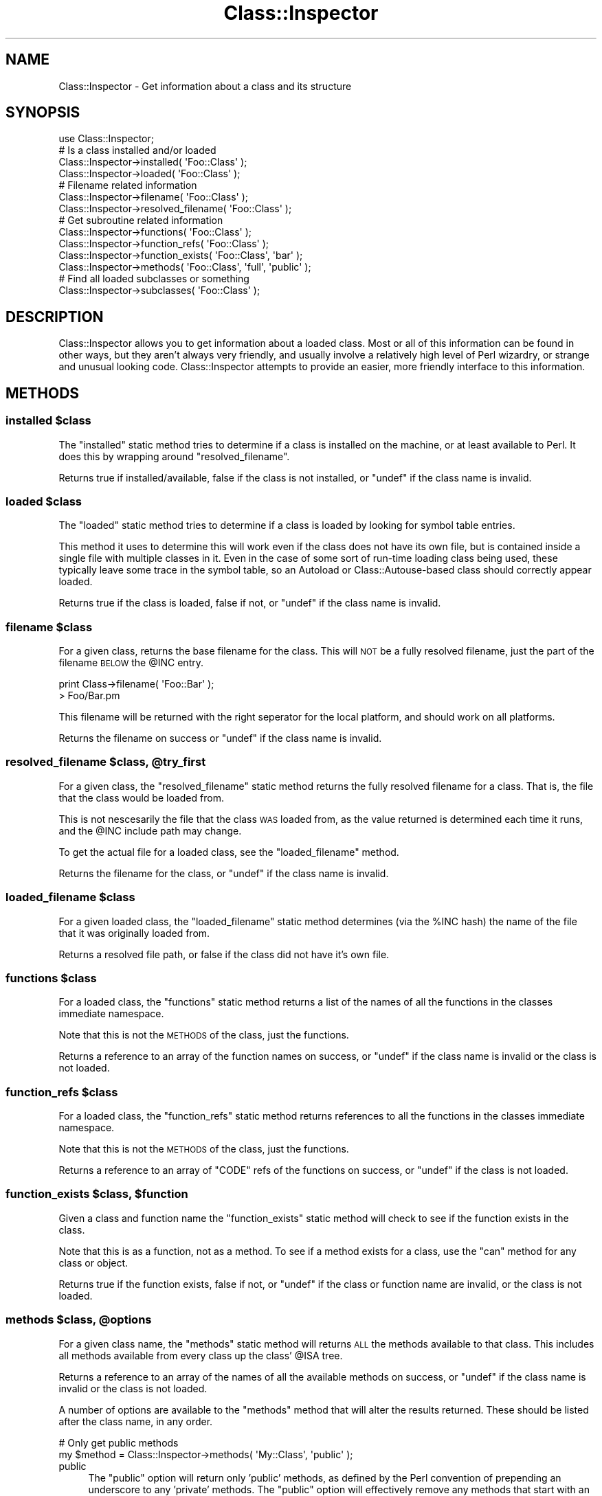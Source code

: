 .\" Automatically generated by Pod::Man 2.28 (Pod::Simple 3.28)
.\"
.\" Standard preamble:
.\" ========================================================================
.de Sp \" Vertical space (when we can't use .PP)
.if t .sp .5v
.if n .sp
..
.de Vb \" Begin verbatim text
.ft CW
.nf
.ne \\$1
..
.de Ve \" End verbatim text
.ft R
.fi
..
.\" Set up some character translations and predefined strings.  \*(-- will
.\" give an unbreakable dash, \*(PI will give pi, \*(L" will give a left
.\" double quote, and \*(R" will give a right double quote.  \*(C+ will
.\" give a nicer C++.  Capital omega is used to do unbreakable dashes and
.\" therefore won't be available.  \*(C` and \*(C' expand to `' in nroff,
.\" nothing in troff, for use with C<>.
.tr \(*W-
.ds C+ C\v'-.1v'\h'-1p'\s-2+\h'-1p'+\s0\v'.1v'\h'-1p'
.ie n \{\
.    ds -- \(*W-
.    ds PI pi
.    if (\n(.H=4u)&(1m=24u) .ds -- \(*W\h'-12u'\(*W\h'-12u'-\" diablo 10 pitch
.    if (\n(.H=4u)&(1m=20u) .ds -- \(*W\h'-12u'\(*W\h'-8u'-\"  diablo 12 pitch
.    ds L" ""
.    ds R" ""
.    ds C` ""
.    ds C' ""
'br\}
.el\{\
.    ds -- \|\(em\|
.    ds PI \(*p
.    ds L" ``
.    ds R" ''
.    ds C`
.    ds C'
'br\}
.\"
.\" Escape single quotes in literal strings from groff's Unicode transform.
.ie \n(.g .ds Aq \(aq
.el       .ds Aq '
.\"
.\" If the F register is turned on, we'll generate index entries on stderr for
.\" titles (.TH), headers (.SH), subsections (.SS), items (.Ip), and index
.\" entries marked with X<> in POD.  Of course, you'll have to process the
.\" output yourself in some meaningful fashion.
.\"
.\" Avoid warning from groff about undefined register 'F'.
.de IX
..
.nr rF 0
.if \n(.g .if rF .nr rF 1
.if (\n(rF:(\n(.g==0)) \{
.    if \nF \{
.        de IX
.        tm Index:\\$1\t\\n%\t"\\$2"
..
.        if !\nF==2 \{
.            nr % 0
.            nr F 2
.        \}
.    \}
.\}
.rr rF
.\"
.\" Accent mark definitions (@(#)ms.acc 1.5 88/02/08 SMI; from UCB 4.2).
.\" Fear.  Run.  Save yourself.  No user-serviceable parts.
.    \" fudge factors for nroff and troff
.if n \{\
.    ds #H 0
.    ds #V .8m
.    ds #F .3m
.    ds #[ \f1
.    ds #] \fP
.\}
.if t \{\
.    ds #H ((1u-(\\\\n(.fu%2u))*.13m)
.    ds #V .6m
.    ds #F 0
.    ds #[ \&
.    ds #] \&
.\}
.    \" simple accents for nroff and troff
.if n \{\
.    ds ' \&
.    ds ` \&
.    ds ^ \&
.    ds , \&
.    ds ~ ~
.    ds /
.\}
.if t \{\
.    ds ' \\k:\h'-(\\n(.wu*8/10-\*(#H)'\'\h"|\\n:u"
.    ds ` \\k:\h'-(\\n(.wu*8/10-\*(#H)'\`\h'|\\n:u'
.    ds ^ \\k:\h'-(\\n(.wu*10/11-\*(#H)'^\h'|\\n:u'
.    ds , \\k:\h'-(\\n(.wu*8/10)',\h'|\\n:u'
.    ds ~ \\k:\h'-(\\n(.wu-\*(#H-.1m)'~\h'|\\n:u'
.    ds / \\k:\h'-(\\n(.wu*8/10-\*(#H)'\z\(sl\h'|\\n:u'
.\}
.    \" troff and (daisy-wheel) nroff accents
.ds : \\k:\h'-(\\n(.wu*8/10-\*(#H+.1m+\*(#F)'\v'-\*(#V'\z.\h'.2m+\*(#F'.\h'|\\n:u'\v'\*(#V'
.ds 8 \h'\*(#H'\(*b\h'-\*(#H'
.ds o \\k:\h'-(\\n(.wu+\w'\(de'u-\*(#H)/2u'\v'-.3n'\*(#[\z\(de\v'.3n'\h'|\\n:u'\*(#]
.ds d- \h'\*(#H'\(pd\h'-\w'~'u'\v'-.25m'\f2\(hy\fP\v'.25m'\h'-\*(#H'
.ds D- D\\k:\h'-\w'D'u'\v'-.11m'\z\(hy\v'.11m'\h'|\\n:u'
.ds th \*(#[\v'.3m'\s+1I\s-1\v'-.3m'\h'-(\w'I'u*2/3)'\s-1o\s+1\*(#]
.ds Th \*(#[\s+2I\s-2\h'-\w'I'u*3/5'\v'-.3m'o\v'.3m'\*(#]
.ds ae a\h'-(\w'a'u*4/10)'e
.ds Ae A\h'-(\w'A'u*4/10)'E
.    \" corrections for vroff
.if v .ds ~ \\k:\h'-(\\n(.wu*9/10-\*(#H)'\s-2\u~\d\s+2\h'|\\n:u'
.if v .ds ^ \\k:\h'-(\\n(.wu*10/11-\*(#H)'\v'-.4m'^\v'.4m'\h'|\\n:u'
.    \" for low resolution devices (crt and lpr)
.if \n(.H>23 .if \n(.V>19 \
\{\
.    ds : e
.    ds 8 ss
.    ds o a
.    ds d- d\h'-1'\(ga
.    ds D- D\h'-1'\(hy
.    ds th \o'bp'
.    ds Th \o'LP'
.    ds ae ae
.    ds Ae AE
.\}
.rm #[ #] #H #V #F C
.\" ========================================================================
.\"
.IX Title "Class::Inspector 3pm"
.TH Class::Inspector 3pm "2012-10-19" "perl v5.20.2" "User Contributed Perl Documentation"
.\" For nroff, turn off justification.  Always turn off hyphenation; it makes
.\" way too many mistakes in technical documents.
.if n .ad l
.nh
.SH "NAME"
Class::Inspector \- Get information about a class and its structure
.SH "SYNOPSIS"
.IX Header "SYNOPSIS"
.Vb 1
\&  use Class::Inspector;
\&  
\&  # Is a class installed and/or loaded
\&  Class::Inspector\->installed( \*(AqFoo::Class\*(Aq );
\&  Class::Inspector\->loaded( \*(AqFoo::Class\*(Aq );
\&  
\&  # Filename related information
\&  Class::Inspector\->filename( \*(AqFoo::Class\*(Aq );
\&  Class::Inspector\->resolved_filename( \*(AqFoo::Class\*(Aq );
\&  
\&  # Get subroutine related information
\&  Class::Inspector\->functions( \*(AqFoo::Class\*(Aq );
\&  Class::Inspector\->function_refs( \*(AqFoo::Class\*(Aq );
\&  Class::Inspector\->function_exists( \*(AqFoo::Class\*(Aq, \*(Aqbar\*(Aq );
\&  Class::Inspector\->methods( \*(AqFoo::Class\*(Aq, \*(Aqfull\*(Aq, \*(Aqpublic\*(Aq );
\&  
\&  # Find all loaded subclasses or something
\&  Class::Inspector\->subclasses( \*(AqFoo::Class\*(Aq );
.Ve
.SH "DESCRIPTION"
.IX Header "DESCRIPTION"
Class::Inspector allows you to get information about a loaded class. Most or
all of this information can be found in other ways, but they aren't always
very friendly, and usually involve a relatively high level of Perl wizardry,
or strange and unusual looking code. Class::Inspector attempts to provide 
an easier, more friendly interface to this information.
.SH "METHODS"
.IX Header "METHODS"
.ie n .SS "installed $class"
.el .SS "installed \f(CW$class\fP"
.IX Subsection "installed $class"
The \f(CW\*(C`installed\*(C'\fR static method tries to determine if a class is installed
on the machine, or at least available to Perl. It does this by wrapping
around \f(CW\*(C`resolved_filename\*(C'\fR.
.PP
Returns true if installed/available, false if the class is not installed,
or \f(CW\*(C`undef\*(C'\fR if the class name is invalid.
.ie n .SS "loaded $class"
.el .SS "loaded \f(CW$class\fP"
.IX Subsection "loaded $class"
The \f(CW\*(C`loaded\*(C'\fR static method tries to determine if a class is loaded by
looking for symbol table entries.
.PP
This method it uses to determine this will work even if the class does not
have its own file, but is contained inside a single file with multiple
classes in it. Even in the case of some sort of run-time loading class
being used, these typically leave some trace in the symbol table, so an
Autoload or Class::Autouse\-based class should correctly appear
loaded.
.PP
Returns true if the class is loaded, false if not, or \f(CW\*(C`undef\*(C'\fR if the
class name is invalid.
.ie n .SS "filename $class"
.el .SS "filename \f(CW$class\fP"
.IX Subsection "filename $class"
For a given class, returns the base filename for the class. This will \s-1NOT\s0
be a fully resolved filename, just the part of the filename \s-1BELOW\s0 the
\&\f(CW@INC\fR entry.
.PP
.Vb 2
\&  print Class\->filename( \*(AqFoo::Bar\*(Aq );
\&  > Foo/Bar.pm
.Ve
.PP
This filename will be returned with the right seperator for the local
platform, and should work on all platforms.
.PP
Returns the filename on success or \f(CW\*(C`undef\*(C'\fR if the class name is invalid.
.ie n .SS "resolved_filename $class, @try_first"
.el .SS "resolved_filename \f(CW$class\fP, \f(CW@try_first\fP"
.IX Subsection "resolved_filename $class, @try_first"
For a given class, the \f(CW\*(C`resolved_filename\*(C'\fR static method returns the fully
resolved filename for a class. That is, the file that the class would be
loaded from.
.PP
This is not nescesarily the file that the class \s-1WAS\s0 loaded from, as the
value returned is determined each time it runs, and the \f(CW@INC\fR include
path may change.
.PP
To get the actual file for a loaded class, see the \f(CW\*(C`loaded_filename\*(C'\fR
method.
.PP
Returns the filename for the class, or \f(CW\*(C`undef\*(C'\fR if the class name is
invalid.
.ie n .SS "loaded_filename $class"
.el .SS "loaded_filename \f(CW$class\fP"
.IX Subsection "loaded_filename $class"
For a given loaded class, the \f(CW\*(C`loaded_filename\*(C'\fR static method determines
(via the \f(CW%INC\fR hash) the name of the file that it was originally loaded
from.
.PP
Returns a resolved file path, or false if the class did not have it's own
file.
.ie n .SS "functions $class"
.el .SS "functions \f(CW$class\fP"
.IX Subsection "functions $class"
For a loaded class, the \f(CW\*(C`functions\*(C'\fR static method returns a list of the
names of all the functions in the classes immediate namespace.
.PP
Note that this is not the \s-1METHODS\s0 of the class, just the functions.
.PP
Returns a reference to an array of the function names on success, or \f(CW\*(C`undef\*(C'\fR
if the class name is invalid or the class is not loaded.
.ie n .SS "function_refs $class"
.el .SS "function_refs \f(CW$class\fP"
.IX Subsection "function_refs $class"
For a loaded class, the \f(CW\*(C`function_refs\*(C'\fR static method returns references to
all the functions in the classes immediate namespace.
.PP
Note that this is not the \s-1METHODS\s0 of the class, just the functions.
.PP
Returns a reference to an array of \f(CW\*(C`CODE\*(C'\fR refs of the functions on
success, or \f(CW\*(C`undef\*(C'\fR if the class is not loaded.
.ie n .SS "function_exists $class, $function"
.el .SS "function_exists \f(CW$class\fP, \f(CW$function\fP"
.IX Subsection "function_exists $class, $function"
Given a class and function name the \f(CW\*(C`function_exists\*(C'\fR static method will
check to see if the function exists in the class.
.PP
Note that this is as a function, not as a method. To see if a method
exists for a class, use the \f(CW\*(C`can\*(C'\fR method for any class or object.
.PP
Returns true if the function exists, false if not, or \f(CW\*(C`undef\*(C'\fR if the
class or function name are invalid, or the class is not loaded.
.ie n .SS "methods $class, @options"
.el .SS "methods \f(CW$class\fP, \f(CW@options\fP"
.IX Subsection "methods $class, @options"
For a given class name, the \f(CW\*(C`methods\*(C'\fR static method will returns \s-1ALL\s0
the methods available to that class. This includes all methods available
from every class up the class' \f(CW@ISA\fR tree.
.PP
Returns a reference to an array of the names of all the available methods
on success, or \f(CW\*(C`undef\*(C'\fR if the class name is invalid or the class is not
loaded.
.PP
A number of options are available to the \f(CW\*(C`methods\*(C'\fR method that will alter
the results returned. These should be listed after the class name, in any
order.
.PP
.Vb 2
\&  # Only get public methods
\&  my $method = Class::Inspector\->methods( \*(AqMy::Class\*(Aq, \*(Aqpublic\*(Aq );
.Ve
.IP "public" 4
.IX Item "public"
The \f(CW\*(C`public\*(C'\fR option will return only 'public' methods, as defined by the Perl
convention of prepending an underscore to any 'private' methods. The \f(CW\*(C`public\*(C'\fR 
option will effectively remove any methods that start with an underscore.
.IP "private" 4
.IX Item "private"
The \f(CW\*(C`private\*(C'\fR options will return only 'private' methods, as defined by the
Perl convention of prepending an underscore to an private methods. The
\&\f(CW\*(C`private\*(C'\fR option will effectively remove an method that do not start with an
underscore.
.Sp
\&\fBNote: The \f(CB\*(C`public\*(C'\fB and \f(CB\*(C`private\*(C'\fB options are mutually exclusive\fR
.IP "full" 4
.IX Item "full"
\&\f(CW\*(C`methods\*(C'\fR normally returns just the method name. Supplying the \f(CW\*(C`full\*(C'\fR option
will cause the methods to be returned as the full names. That is, instead of
returning \f(CW\*(C`[ \*(Aqmethod1\*(Aq, \*(Aqmethod2\*(Aq, \*(Aqmethod3\*(Aq ]\*(C'\fR, you would instead get
\&\f(CW\*(C`[ \*(AqClass::method1\*(Aq, \*(AqAnotherClass::method2\*(Aq, \*(AqClass::method3\*(Aq ]\*(C'\fR.
.IP "expanded" 4
.IX Item "expanded"
The \f(CW\*(C`expanded\*(C'\fR option will cause a lot more information about method to be 
returned. Instead of just the method name, you will instead get an array
reference containing the method name as a single combined name, ala \f(CW\*(C`full\*(C'\fR,
the seperate class and method, and a \s-1CODE\s0 ref to the actual function ( if
available ). Please note that the function reference is not guarenteed to 
be available. \f(CW\*(C`Class::Inspector\*(C'\fR is intended at some later time, work 
with modules that have some some of common run-time loader in place ( e.g
\&\f(CW\*(C`Autoloader\*(C'\fR or \f(CW\*(C`Class::Autouse\*(C'\fR for example.
.Sp
The response from \f(CW\*(C`methods( \*(AqClass\*(Aq, \*(Aqexpanded\*(Aq )\*(C'\fR would look something like
the following.
.Sp
.Vb 5
\&  [
\&    [ \*(AqClass::method1\*(Aq,   \*(AqClass\*(Aq,   \*(Aqmethod1\*(Aq, \e&Class::method1   ],
\&    [ \*(AqAnother::method2\*(Aq, \*(AqAnother\*(Aq, \*(Aqmethod2\*(Aq, \e&Another::method2 ],
\&    [ \*(AqFoo::bar\*(Aq,         \*(AqFoo\*(Aq,     \*(Aqbar\*(Aq,     \e&Foo::bar         ],
\&  ]
.Ve
.ie n .SS "subclasses $class"
.el .SS "subclasses \f(CW$class\fP"
.IX Subsection "subclasses $class"
The \f(CW\*(C`subclasses\*(C'\fR static method will search then entire namespace (and thus
\&\fBall\fR currently loaded classes) to find all classes that are subclasses
of the class provided as a the parameter.
.PP
The actual test will be done by calling \f(CW\*(C`isa\*(C'\fR on the class as a static
method. (i.e. \f(CW\*(C`My::Class\->isa($class)\*(C'\fR.
.PP
Returns a reference to a list of the loaded classes that match the class
provided, or false is none match, or \f(CW\*(C`undef\*(C'\fR if the class name provided
is invalid.
.SH "SUPPORT"
.IX Header "SUPPORT"
Bugs should be reported via the \s-1CPAN\s0 bug tracker
.PP
<http://rt.cpan.org/NoAuth/ReportBug.html?Queue=Class\-Inspector>
.PP
For other issues, or commercial enhancement or support, contact the author.
.SH "AUTHOR"
.IX Header "AUTHOR"
Adam Kennedy <adamk@cpan.org>
.SH "SEE ALSO"
.IX Header "SEE ALSO"
<http://ali.as/>, Class::Handle
.SH "COPYRIGHT"
.IX Header "COPYRIGHT"
Copyright 2002 \- 2012 Adam Kennedy.
.PP
This program is free software; you can redistribute
it and/or modify it under the same terms as Perl itself.
.PP
The full text of the license can be found in the
\&\s-1LICENSE\s0 file included with this module.
